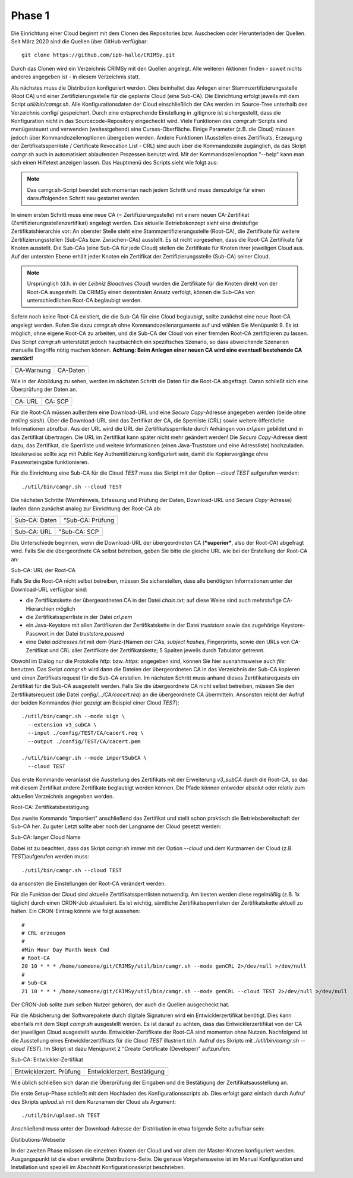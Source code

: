 Phase 1
=======
Die Einrichtung einer Cloud beginnt mit dem Clonen des Repositories bzw. Auschecken oder Herunterladen der Quellen. Seit März 2020 sind die Quellen über GitHub verfügbar: 
::

        git clone https://github.com/ipb-halle/CRIMSy.git

Durch das Clonen wird ein Verzeichnis CRIMSy mit den Quellen angelegt. Alle weiteren Aktionen finden - soweit nichts anderes angegeben ist - in diesem Verzeichnis statt.

Als nächstes muss die Distribution konfiguriert werden. Dies beinhaltet das Anlegen einer Stammzertifizierungsstelle (Root CA) und einer Zertifizierungsstelle für die geplante Cloud (eine Sub-CA). Die Einrichtung erfolgt jeweils mit dem Script `util/bin/camgr.sh`. Alle Konfigurationsdaten der Cloud einschließlich der CAs werden im Source-Tree unterhalb des Verzeichnis config/ gespeichert. Durch eine entsprechende Einstellung in .gitignore ist sichergestellt, dass die Konfiguration nicht in das Sourcecode-Repository eingecheckt wird. Viele Funktionen des `camgr.sh`-Scripts sind menügesteuert und verwenden (weitestgehend) eine Curses-Oberfläche. Einige Parameter (z.B. die Cloud) müssen jedoch über Kommandozeilenoptionen übergeben werden. Andere Funktionen (Ausstellen eines Zertifikats, Erzeugung der Zertifikatssperrliste / Certificate Revocation List - CRL) sind auch über die Kommandozeile zugänglich, da das Skript `camgr.sh` auch in automatisiert ablaufenden Prozessen benutzt wird. Mit der Kommandozeilenoption "--help" kann man sich einen Hilfetext anzeigen lassen. Das Hauptmenü des Scripts sieht wie folgt aus:

.. image:: img/camgr_01.png
    :width: 80%
    :align: center
    :alt: Hauptmenü

.. note:: Das camgr.sh-Script beendet sich momentan nach jedem Schritt und muss demzufolge für einen darauffolgenden Schritt neu gestartet werden.

In einem ersten Schritt muss eine neue CA (= Zertifizierungsstelle) mit einem neuen CA-Zertifikat (Zertifizierungsstellenzertifikat) angelegt werden. Das aktuelle Betriebskonzept sieht eine dreistufige Zertifikatshierarchie vor: An oberster Stelle steht eine Stammzertifizierungsstelle (Root-CA), die Zertifikate für weitere Zertifizierungsstellen (Sub-CAs bzw. Zwischen-CAs) ausstellt. Es ist nicht vorgesehen, dass die Root-CA Zertifikate für Knoten ausstellt. Die Sub-CAs (eine Sub-CA für jede Cloud) stellen die Zertifikate für Knoten ihrer jeweiligen Cloud aus. Auf der untersten Ebene erhält jeder Knoten ein Zertifikat der Zertifizierungsstelle (Sub-CA) seiner Cloud. 

.. note:: Ursprünglich (d.h. in der *Leibniz Bioactives Cloud*) wurden die Zertifikate für die Knoten direkt von der Root-CA ausgestellt. Da CRIMSy einen dezentralen Ansatz verfolgt, können die Sub-CAs von unterschiedlichen Root-CA beglaubigt werden.

.. image:: img/camgr_02.png
    :width: 80%
    :align: center
    :alt: Neue CA: Warnhinweis

Sofern noch keine Root-CA existiert, die die Sub-CA für eine Cloud beglaubigt, sollte zunächst eine neue Root-CA angelegt werden. Rufen Sie dazu `camgr.sh` ohne Kommandozeilenargumente auf und wählen Sie Menüpunkt 9. Es ist möglich, ohne eigene Root-CA zu arbeiten, und die Sub-CA der Cloud von einer fremden Root-CA zertifizieren zu lassen. Das Script `camgr.sh` unterstützt jedoch hauptsächlich ein spezifisches Szenario, so dass abweichende Szenarien manuelle Eingriffe nötig machen können. **Achtung: Beim Anlegen einer neuen CA wird eine eventuell bestehende CA zerstört!**

=============================== ==============================
.. image:: img/camgr_03.png     .. image:: img/camgr_04.png
------------------------------- ------------------------------
CA-Warnung                      CA-Daten
=============================== ==============================

Wie in der Abbildung zu sehen, werden im nächsten Schritt die Daten für die Root-CA abgefragt. Daran schließt sich eine Überprüfung der Daten an.

=============================== ==============================
.. image:: img/camgr_05.png     .. image:: img/camgr_06.png
------------------------------- ------------------------------
CA: URL                         CA: SCP
=============================== ==============================

Für die Root-CA müssen außerdem eine Download-URL und eine *Secure Copy*-Adresse angegeben werden (beide ohne *trailing slash*). Über die Download-URL sind das Zertifikat der CA, die Sperrliste (CRL) sowie weitere öffentliche Informationen abrufbar. Aus der URL wird die URL der Zertifikatssperrliste durch Anhängen von `crl.pem` gebildet und in das Zertifikat übertragen. Die URL im Zertifikat kann später nicht mehr geändert werden! Die *Secure Copy*-Adresse dient dazu, das Zertifikat, die Sperrliste und weitere Informationen (einen Java-Truststore und eine Adressliste) hochzuladen.  Idealerweise sollte `scp` mit Public Key Authentifizierung konfiguriert sein, damit die Kopiervorgänge ohne Passworteingabe funktionieren.

Für die Einrichtung eine Sub-CA für die Cloud `TEST` muss das Skript mit der Option `--cloud TEST` aufgerufen werden:
::

        ./util/bin/camgr.sh --cloud TEST

Die nächsten Schritte (Warnhinweis, Erfassung und Prüfung der Daten, Download-URL und *Secure Copy*-Adresse) laufen dann zunächst analog zur Einrichtung der Root-CA ab: 

=============================== ==============================
.. image:: img/camgr_07.png     .. image:: img/camgr_08.png
------------------------------- ------------------------------
Sub-CA: Daten                   "Sub-CA: Prüfung
=============================== ==============================

=============================== ==============================
.. image:: img/camgr_09.png     .. image:: img/camgr_10.png
------------------------------- ------------------------------
Sub-CA: URL                     "Sub-CA: SCP
=============================== ==============================

Die Unterschiede beginnen, wenn die Download-URL der übergeordneten CA (***superior***, also der Root-CA) abgefragt wird. Falls Sie die übergeordnete CA selbst betreiben, geben Sie bitte die gleiche URL wie bei der Erstellung der Root-CA an: 

.. image:: img/camgr_11.png
    :width: 80%
    :align: center
    :alt: Sub-CA: URL der Root-CA

Sub-CA: URL der Root-CA

Falls Sie die Root-CA nicht selbst betreiben, müssen Sie sicherstellen, dass alle benötigten Informationen unter der Download-URL verfügbar sind:

* die Zertifikatskette der übergeordneten CA in der Datei `chain.txt`; auf diese Weise sind auch mehrstufige CA-Hierarchien möglich
* die Zertifikatssperrliste in der Datei `crl.pem`
* ein Java-Keystore mit allen Zertifikaten der Zertifikatskette in der Datei `truststore` sowie das zugehörige Keystore-Passwort in der Datei `truststore.passwd`
* eine Datei `addresses.txt` mit dem (Kurz-)Namen der CAs, *subject hashes*, Fingerprints, sowie den URLs von CA-Zertifikat und CRL aller Zertifikate der Zertifikatskette; 5 Spalten jeweils durch Tabulator getrennt.

Obwohl im Dialog nur die Protokolle `http:` bzw. `https:` angegeben sind, können Sie hier ausnahmsweise auch `file:` benutzen.  Das Skript `camgr.sh` wird dann die Dateien der übergeordneten CA in das Verzeichnis der Sub-CA kopieren und einen Zertifikatsrequest für die Sub-CA erstellen. Im nächsten Schritt muss anhand dieses Zertifikatsrequests ein Zertifikat für die Sub-CA ausgestellt werden. Falls Sie die übergeordnete CA nicht selbst betreiben, müssen Sie den Zertifikatsrequest (die Datei `config/.../CA/cacert.req`) an die übergeordnete CA übermitteln. Ansonsten reicht der Aufruf der beiden Kommandos (hier gezeigt am Beispiel einer Cloud `TEST`):
::

    ./util/bin/camgr.sh --mode sign \
      --extension v3_subCA \
      --input ./config/TEST/CA/cacert.req \
      --output ./config/TEST/CA/cacert.pem

    ./util/bin/camgr.sh --mode importSubCA \
      --cloud TEST

Das erste Kommando veranlasst die Ausstellung des Zertifikats mit der Erweiterung `v3_subCA` durch die Root-CA, so das mit diesem Zertifikat andere Zertifikate beglaubigt werden können. Die Pfade können entweder absolut oder relativ zum aktuellen Verzeichnis angegeben werden.

.. image:: img/camgr_12.png
    :width: 80%
    :align: center
    :alt: Root-CA: Zertifikatsbestätigung

Root-CA: Zertifikatsbestätigung

Das zweite Kommando "importiert" anschließend das Zertifikat und stellt schon praktisch die Betriebsbereitschaft der Sub-CA her. Zu guter Letzt sollte aber noch der Langname der Cloud gesetzt werden:

.. image:: img/camgr_13.png
    :width: 80%
    :align: center
    :alt: Sub-CA: langer Cloud Name

Sub-CA: langer Cloud Name

Dabei ist zu beachten, dass das Skript `camgr.sh` immer mit der Option `--cloud` und dem Kurznamen der Cloud (z.B. `TEST`)aufgerufen werden muss: 
::

    ./util/bin/camgr.sh --cloud TEST

da ansonsten die Einstellungen der Root-CA verändert werden.

Für die Funktion der Cloud sind aktuelle Zertifikatssperrlisten notwendig. Am besten werden diese regelmäßig (z.B. 1x täglich) durch einen CRON-Job aktualisiert. Es ist wichtig, sämtliche Zertifikatssperrlisten der Zertifikatskette aktuell zu halten. Ein CRON-Eintrag könnte wie folgt aussehen:
::

    #
    # CRL erzeugen
    #
    #Min Hour Day Month Week Cmd
    # Root-CA
    20 10 * * * /home/someone/git/CRIMSy/util/bin/camgr.sh --mode genCRL 2>/dev/null >/dev/null
    #
    # Sub-CA
    21 10 * * * /home/someone/git/CRIMSy/util/bin/camgr.sh --mode genCRL --cloud TEST 2>/dev/null >/dev/null

Der CRON-Job sollte zum selben Nutzer gehören, der auch die Quellen ausgecheckt hat.

Für die Absicherung der Softwarepakete durch digitale Signaturen wird ein Entwicklerzertifikat benötigt. Dies kann ebenfalls mit dem Skipt `camgr.sh` ausgestellt werden. Es ist darauf zu achten, dass das Entwicklerzertifikat von der CA der jeweiligen Cloud ausgestellt wurde. Entwickler-Zertifikate der Root-CA sind momentan ohne Nutzen. Nachfolgend ist die Ausstellung eines Entwicklerzertifikats für die Cloud `TEST` illustriert (d.h. Aufruf des Skripts mit `./util/bin/camgr.sh --cloud TEST`). Im Skript ist dazu Menüpunkt 2 "Create Certificate (Developer)" aufzurufen:

.. image:: img/camgr_14.png
    :width: 80%
    :align: center
    :alt: Sub-CA: DevCert

Sub-CA: Entwickler-Zertifikat

=============================== ==============================
.. image:: img/camgr_15.png     .. image:: img/camgr_16.png
------------------------------- ------------------------------
Entwicklerzert. Prüfung         Entwicklerzert. Bestätigung
=============================== ==============================

Wie üblich schließen sich daran die Überprüfung der Eingaben und die Bestätigung der Zertifikatsausstellung an.

Die erste Setup-Phase schließt mit dem Hochladen des Konfigurationsscripts ab. Dies erfolgt ganz einfach durch Aufruf des Skripts `upload.sh` mit dem Kurznamen der Cloud als Argument:
::

    ./util/bin/upload.sh TEST

Anschließend muss unter der Download-Adresse der Distribution in etwa folgende Seite aufrufbar sein:

.. image:: img/camgr_17.png
    :width: 100%
    :align: center
    :alt: Sub-CA: Distibutions-Webseite

Distibutions-Webseite

In der zweiten Phase müssen die einzelnen Knoten der Cloud und vor allem der Master-Knoten konfiguriert werden. Ausgangspunkt ist die eben erwähnte Distributions-Seite. Die genaue Vorgehensweise ist im Manual Konfiguration und Installation und speziell im Abschnitt Konfigurationsskript beschrieben.

